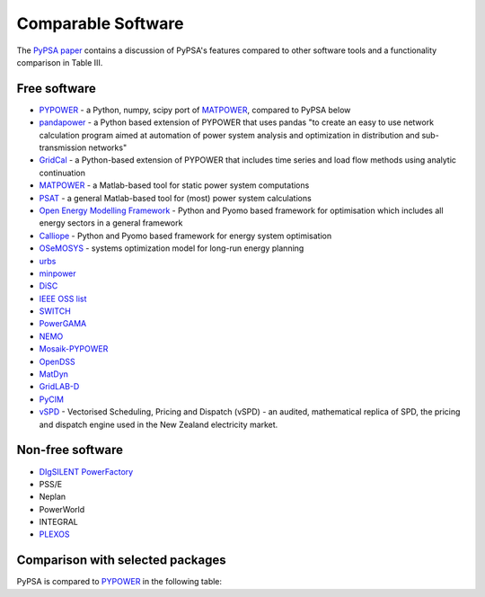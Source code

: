 #######################
Comparable Software
#######################

The `PyPSA paper <https://arxiv.org/abs/1707.09913>`_
contains a discussion of PyPSA's features compared to other software
tools and a functionality comparison in Table III.

Free software
=============


- `PYPOWER <https://github.com/rwl/PYPOWER>`_ - a Python, numpy, scipy port of `MATPOWER <http://www.pserc.cornell.edu/matpower/>`_, compared to PyPSA below
- `pandapower <https://www.pandapower.org>`_ - a Python based extension of PYPOWER that uses pandas "to create an easy to use network calculation program aimed at automation of power system analysis and optimization in distribution and sub-transmission networks"
- `GridCal <https://github.com/SanPen/GridCal>`_ - a Python-based extension of PYPOWER that includes time series and load flow methods using analytic continuation
- `MATPOWER <http://www.pserc.cornell.edu/matpower/>`_ - a Matlab-based tool for static power system computations
- `PSAT <http://faraday1.ucd.ie/psat.html>`_ - a general Matlab-based tool for (most) power system calculations
- `Open Energy Modelling Framework <https://github.com/oemof/oemof>`_ - Python and Pyomo based framework for optimisation which includes all energy sectors in a general framework
- `Calliope <https://calliope.readthedocs.io/>`_ - Python and Pyomo based framework for energy system optimisation
- `OSeMOSYS <http://www.osemosys.org/>`_ -  systems optimization model for long-run energy planning
- `urbs <https://github.com/tum-ens/urbs>`_
- `minpower <http://adamgreenhall.github.io/minpower/>`_
- `DiSC <http://kom.aau.dk/project/SmartGridControl/DiSC/documentation.html>`_
- `IEEE OSS list <http://ewh.ieee.org/cmte/psace/CAMS_taskforce/links.htm>`_
- `SWITCH <http://rael.berkeley.edu/old_drupal/switch>`_
- `PowerGAMA <https://bitbucket.org/harald_g_svendsen/powergama/wiki/Home>`_
- `NEMO <https://nemo.ozlabs.org/>`_
- `Mosaik-PYPOWER <https://bitbucket.org/mosaik/mosaik-pypower>`_
- `OpenDSS <http://sourceforge.net/projects/electricdss/>`_
- `MatDyn <http://www.esat.kuleuven.be/electa/teaching/matdyn/>`_
- `GridLAB-D <http://sourceforge.net/projects/gridlab-d/>`_
- `PyCIM <http://www.pycim.org>`_
- `vSPD <https://github.com/ElectricityAuthority/vSPD>`_ - Vectorised Scheduling, Pricing and Dispatch (vSPD) - an audited, mathematical replica of SPD, the pricing and dispatch engine used in the New Zealand electricity market.


Non-free software
=================

- `DIgSILENT PowerFactory <http://www.digsilent.de/index.php/products-powerfactory.html>`_
- PSS/E
- Neplan
- PowerWorld
- INTEGRAL
- `PLEXOS <http://energyexemplar.com/software/plexos-desktop-edition/>`_


Comparison with selected packages
===================================

PyPSA is compared to `PYPOWER <https://github.com/rwl/PYPOWER>`_ in the following table:


.. csv-table::
   :header-rows: 1
   :file: pypower.csv
